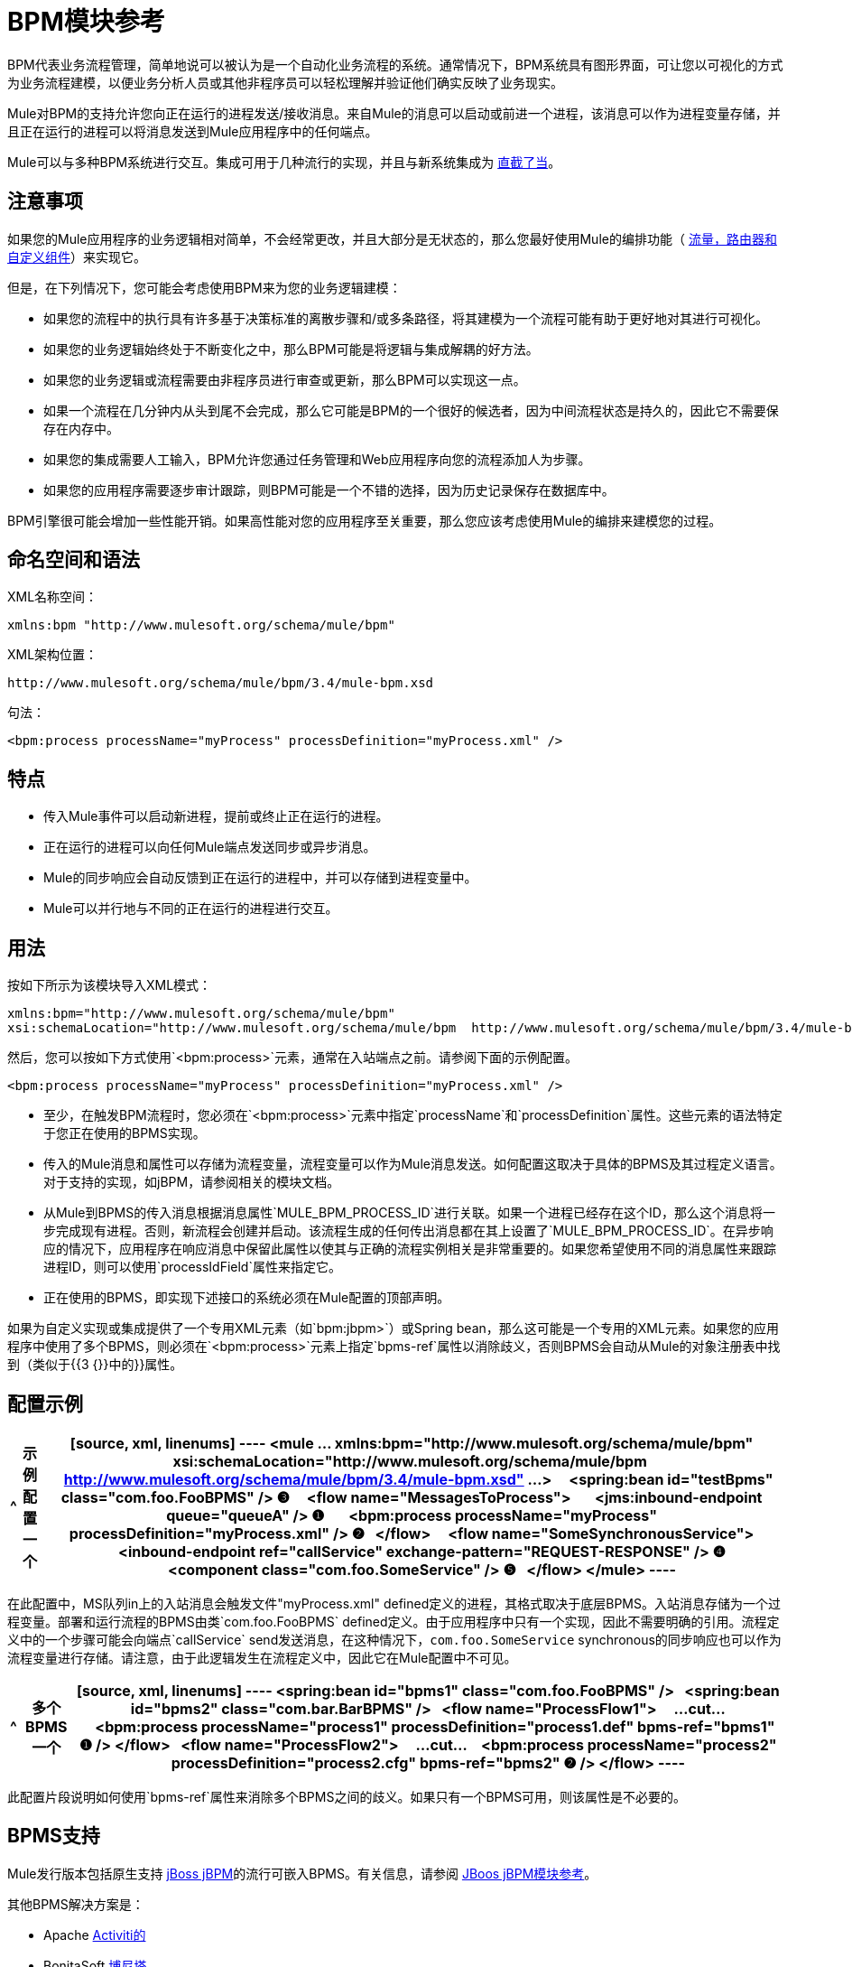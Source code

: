 =  BPM模块参考

BPM代表业务流程管理，简单地说可以被认为是一个自动化业务流程的系统。通常情况下，BPM系统具有图形界面，可让您以可视化的方式为业务流程建模，以便业务分析人员或其他非程序员可以轻松理解并验证他们确实反映了业务现实。

Mule对BPM的支持允许您向正在运行的进程发送/接收消息。来自Mule的消息可以启动或前进一个进程，该消息可以作为进程变量存储，并且正在运行的进程可以将消息发送到Mule应用程序中的任何端点。

Mule可以与多种BPM系统进行交互。集成可用于几种流行的实现，并且与新系统集成为 link:/mule-user-guide/v/3.4/bpm-module-reference[直截了当]。

== 注意事项

如果您的Mule应用程序的业务逻辑相对简单，不会经常更改，并且大部分是无状态的，那么您最好使用Mule的编排功能（ link:/mule-user-guide/v/3.4/message-sources[流量，路由器和自定义组件]）来实现它。

但是，在下列情况下，您可能会考虑使用BPM来为您的业务逻辑建模：

* 如果您的流程中的执行具有许多基于决策标准的离散步骤和/或多条路径，将其建模为一个流程可能有助于更好地对其进行可视化。
* 如果您的业务逻辑始终处于不断变化之中，那么BPM可能是将逻辑与集成解耦的好方法。
* 如果您的业务逻辑或流程需要由非程序员进行审查或更新，那么BPM可以实现这一点。
* 如果一个流程在几分钟内从头到尾不会完成，那么它可能是BPM的一个很好的候选者，因为中间流程状态是持久的，因此它不需要保存在内存中。
* 如果您的集成需要人工输入，BPM允许您通过任务管理和Web应用程序向您的流程添加人为步骤。
* 如果您的应用程序需要逐步审计跟踪，则BPM可能是一个不错的选择，因为历史记录保存在数据库中。

BPM引擎很可能会增加一些性能开销。如果高性能对您的应用程序至关重要，那么您应该考虑使用Mule的编排来建模您的过程。

== 命名空间和语法

XML名称空间：

[source, xml]
----
xmlns:bpm "http://www.mulesoft.org/schema/mule/bpm"
----

XML架构位置：

[source, code]
----
http://www.mulesoft.org/schema/mule/bpm/3.4/mule-bpm.xsd
----

句法：

[source, xml]
----
<bpm:process processName="myProcess" processDefinition="myProcess.xml" />
----

== 特点

* 传入Mule事件可以启动新进程，提前或终止正在运行的进程。
* 正在运行的进程可以向任何Mule端点发送同步或异步消息。
*  Mule的同步响应会自动反馈到正在运行的进程中，并可以存储到进程变量中。
*  Mule可以并行地与不同的正在运行的进程进行交互。

== 用法

按如下所示为该模块导入XML模式：

[source, xml, linenums]
----
xmlns:bpm="http://www.mulesoft.org/schema/mule/bpm"
xsi:schemaLocation="http://www.mulesoft.org/schema/mule/bpm  http://www.mulesoft.org/schema/mule/bpm/3.4/mule-bpm.xsd"
----

然后，您可以按如下方式使用`<bpm:process>`元素，通常在入站端点之前。请参阅下面的示例配置。

[source, xml]
----
<bpm:process processName="myProcess" processDefinition="myProcess.xml" />
----

* 至少，在触发BPM流程时，您必须在`<bpm:process>`元素中指定`processName`和`processDefinition`属性。这些元素的语法特定于您正在使用的BPMS实现。
* 传入的Mule消息和属性可以存储为流程变量，流程变量可以作为Mule消息发送。如何配置这取决于具体的BPMS及其过程定义语言。对于支持的实现，如jBPM，请参阅相关的模块文档。
* 从Mule到BPMS的传入消息根据消息属性`MULE_BPM_PROCESS_ID`进行关联。如果一个进程已经存在这个ID，那么这个消息将一步完成现有进程。否则，新流程会创建并启动。该流程生成的任何传出消息都在其上设置了`MULE_BPM_PROCESS_ID`。在异步响应的情况下，应用程序在响应消息中保留此属性以使其与正确的流程实例相关是非常重要的。如果您希望使用不同的消息属性来跟踪进程ID，则可以使用`processIdField`属性来指定它。
* 正在使用的BPMS，即实现下述接口的系统必须在Mule配置的顶部声明。

如果为自定义实现或集成提供了一个专用XML元素（如`bpm:jbpm>`）或Spring bean，那么这可能是一个专用的XML元素。如果您的应用程序中使用了多个BPMS，则必须在`<bpm:process>`元素上指定`bpms-ref`属性以消除歧义，否则BPMS会自动从Mule的对象注册表中找到（类似于{{3 {}}中的}}属性。

== 配置示例

[%header%autowidth.spread]
|===
^ |示例配置
一个|
[source, xml, linenums]
----
<mule ... xmlns:bpm="http://www.mulesoft.org/schema/mule/bpm"
    xsi:schemaLocation="http://www.mulesoft.org/schema/mule/bpm     
    http://www.mulesoft.org/schema/mule/bpm/3.4/mule-bpm.xsd" ...>
 
  <spring:bean id="testBpms" class="com.foo.FooBPMS" /> ❸
 
  <flow name="MessagesToProcess">
      <jms:inbound-endpoint queue="queueA" /> ❶
      <bpm:process processName="myProcess" processDefinition="myProcess.xml" /> ❷
  </flow>
 
  <flow name="SomeSynchronousService">
      <inbound-endpoint ref="callService" exchange-pattern="REQUEST-RESPONSE" /> ❹
      <component class="com.foo.SomeService" /> ❺
  </flow>
</mule>
----
|===

在此配置中，MS队列in上的入站消息会触发文件"myProcess.xml" defined定义的进程，其格式取决于底层BPMS。入站消息存储为一个过程变量。部署和运行流程的BPMS由类`com.foo.FooBPMS` defined定义。由于应用程序中只有一个实现，因此不需要明确的引用。流程定义中的一个步骤可能会向端点`callService` send发送消息，在这种情况下，`com.foo.SomeService` synchronous的同步响应也可以作为流程变量进行存储。请注意，由于此逻辑发生在流程定义中，因此它在Mule配置中不可见。

[%header%autowidth.spread]
|===
^ |多个BPMS
一个|
[source, xml, linenums]
----
<spring:bean id="bpms1" class="com.foo.FooBPMS" />
 
<spring:bean id="bpms2" class="com.bar.BarBPMS" />
 
<flow name="ProcessFlow1">
    ...cut...
    <bpm:process processName="process1" processDefinition="process1.def" bpms-ref="bpms1" ❶ />
</flow>
 
<flow name="ProcessFlow2">
    ...cut...
    <bpm:process processName="process2" processDefinition="process2.cfg" bpms-ref="bpms2" ❷ />
</flow>
----
|===

此配置片段说明如何使用`bpms-ref`属性来消除多个BPMS之间的歧义。如果只有一个BPMS可用，则该属性是不必要的。

==  BPMS支持

Mule发行版本包括原生支持 http://www.jboss.com/products/jbpm[jBoss jBPM]的流行可嵌入BPMS。有关信息，请参阅 link:/mule-user-guide/v/3.4/jboss-jbpm-module-reference[JBoos jBPM模块参考]。

其他BPMS解决方案是：

*  Apache http://www.activiti.org/[Activiti的]
*  BonitaSoft http://www.bonitasoft.com/[博尼塔]

Mule发行版中包含对 http://www.jboss.com/products/jbpm[JBoss jBPM]的支持，有关信息，请参阅 link:/mule-user-guide/v/3.4/jboss-jbpm-module-reference[JBoss jBPM模块参考]。

== 编写一个BPMS插件

Mule的基本设计原则之一是为用户提供最大的灵活性。基于此，用户理想情况下应该能够"plug in"任何BPM系统甚至他们自己的自定义BPMS实现与Mule一起使用。不幸的是，没有标准的JEE规范来实现这一点。因此，骡简单地定义了它自己的简单界面。

[source, java, linenums]
----
public interface BPMS
{
    public Object startProcess(Object processType, Object transition, Map processVariables) throws Exception;
 
    public Object advanceProcess(Object processId, Object transition, Map processVariables) throws Exception;
 
    // MessageService contains a callback method used to generate Mule messages from your process.
    public void setMessageService(MessageService msgService);
}
----

任何实现以下接口的BPM系统都可以通过BPM模块向Mule发送"plug in"。

为现有的BPM系统创建连接器可以像创建将该接口映射到该系统的本机API的包装类一样简单。

== 配置参考

=== 过程

一个由BPMS支持的流程，如jBPM。

。<process...>的属性
[%header%autowidth.spread]
|===
| {名称{1}}输入 |必 |缺省 |说明
| bpms-ref  |字符串 |否 |  |对底层BPMS的可选引用。这用于在多个BPMS可用的情况下消除歧义。
| processName  |字符串 |是 |  |进程的逻辑名称。这用于从BPMS中查找正在运行的流程实例。
| processDefinition  |字符串 |是 |  |包含流程定义的资源将用于将流程部署到BPMS。资源类型取决于正在使用的BPMS。
| processIdField  |字符串 |否 |  |该字段将用于将Mule消息与进程相关联。如果未指定，则默认为`MULE_BPM_PROCESS_ID`。
|===

。<process...>的子元素
[%header%autowidth.spread]
|===
| {名称{1}}基数 |说明
|===

=== 的Maven

如果您使用Maven构建应用程序，请使用以下groupId / artifactId将此模块作为依赖项包含在内：

[source, xml, linenums]
----
<dependency>
  <groupId>org.mule.modules</groupId>
  <artifactId>mule-module-bpm</artifactId>
</dependency>
----

== 注意事项

* 该模块专为提供Java API的BPM引擎而设计。如果您需要与BPEL引擎集成，可以使用 link:/mule-user-guide/v/3.4/using-web-services[标准的Web服务]来完成。
* 从Mule 3.0.1开始，与BPM系统交互的推荐方式是通过bpm：process组件/消息处理器。 3.0.x仍支持传统BPM传输的使用，但已从3.1中删除。
